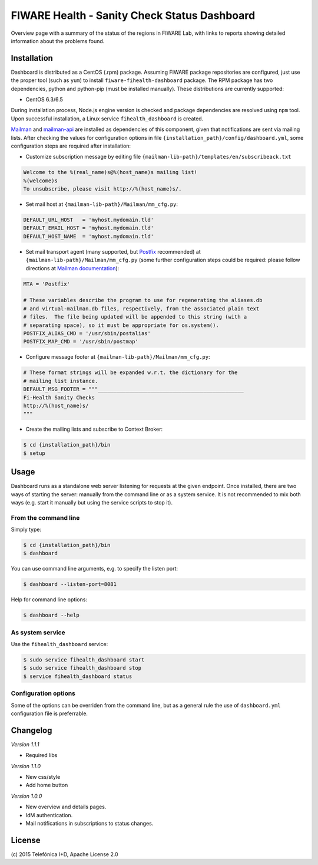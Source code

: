 =============================================
FIWARE Health - Sanity Check Status Dashboard
=============================================


Overview page with a summary of the status of the regions in FIWARE Lab, with
links to reports showing detailed information about the problems found.


Installation
============

Dashboard is distributed as a CentOS (.rpm) package. Assuming FIWARE package
repositories are configured, just use the proper tool (such as ``yum``) to
install ``fiware-fihealth-dashboard`` package. The RPM package has two dependencies, python and python-pip (must be installed manually). These distributions are currently supported:

-  CentOS 6.3/6.5

During installation process, Node.js engine version is checked and package
dependencies are resolved using ``npm`` tool. Upon successful installation,
a Linux service ``fihealth_dashboard`` is created.

`Mailman`_ and `mailman-api`_ are installed as dependencies of this component,
given that notifications are sent via mailing lists. After checking the values
for configuration options in file ``{installation_path}/config/dashboard.yml``,
some configuration steps are required after installation:

-  Customize subscription message by editing file
   ``{mailman-lib-path}/templates/en/subscribeack.txt``

.. code::

   Welcome to the %(real_name)s@%(host_name)s mailing list!
   %(welcome)s
   To unsubscribe, please visit http://%(host_name)s/.

-  Set mail host at ``{mailman-lib-path}/Mailman/mm_cfg.py``:

.. code::

   DEFAULT_URL_HOST   = 'myhost.mydomain.tld'
   DEFAULT_EMAIL_HOST = 'myhost.mydomain.tld'
   DEFAULT_HOST_NAME  = 'myhost.mydomain.tld'

-  Set mail transport agent (many supported, but `Postfix`_ recommended) at
   ``{mailman-lib-path}/Mailman/mm_cfg.py`` (some further configuration steps
   could be required: please follow directions at `Mailman documentation`__):

   __ `Mailman - Set up your mail server`_

.. code::

   MTA = 'Postfix'

   # These variables describe the program to use for regenerating the aliases.db
   # and virtual-mailman.db files, respectively, from the associated plain text
   # files.  The file being updated will be appended to this string (with a
   # separating space), so it must be appropriate for os.system().
   POSTFIX_ALIAS_CMD = '/usr/sbin/postalias'
   POSTFIX_MAP_CMD = '/usr/sbin/postmap'

-  Configure message footer at ``{mailman-lib-path}/Mailman/mm_cfg.py``:

.. code::

   # These format strings will be expanded w.r.t. the dictionary for the
   # mailing list instance.
   DEFAULT_MSG_FOOTER = """_______________________________________________
   Fi-Health Sanity Checks
   http://%(host_name)s/
   """

-  Create the mailing lists and subscribe to Context Broker:

.. code::

   $ cd {installation_path}/bin
   $ setup


Usage
=====

Dashboard runs as a standalone web server listening for requests at the given
endpoint. Once installed, there are two ways of starting the server: manually
from the command line or as a system service. It is not recommended to mix both
ways (e.g. start it manually but using the service scripts to stop it).


From the command line
---------------------

Simply type:

.. code::

   $ cd {installation_path}/bin
   $ dashboard

You can use command line arguments, e.g. to specify the listen port:

.. code::

   $ dashboard --listen-port=8081

Help for command line options:

.. code::

   $ dashboard --help


As system service
-----------------

Use the ``fihealth_dashboard`` service:

.. code::

   $ sudo service fihealth_dashboard start
   $ sudo service fihealth_dashboard stop
   $ service fihealth_dashboard status


Configuration options
---------------------

Some of the options can be overriden from the command line, but as a general
rule the use of ``dashboard.yml`` configuration file is preferrable.


Changelog
=========

*Version 1.1.1* 

- Required libs

*Version 1.1.0*

- New css/style
- Add home button

*Version 1.0.0*

-  New overview and details pages.
-  IdM authentication.
-  Mail notifications in subscriptions to status changes.


License
=======

\(c) 2015 Telefónica I+D, Apache License 2.0


.. REFERENCES

.. _mailman-api: http://mailman-api.readthedocs.org/en/stable/
.. _Mailman: http://www.gnu.org/software/mailman/
.. _Mailman - Set up your mail server: http://www.gnu.org/software/mailman/mailman-install/mail-server.html
.. _Postfix: http://www.postfix.org/
